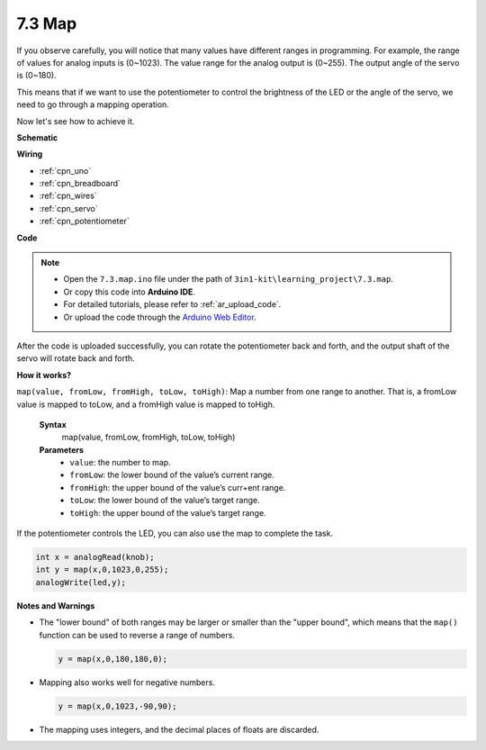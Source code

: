 .. _ar_map:

7.3 Map
===================

If you observe carefully, you will notice that many values have different ranges in programming.
For example, the range of values for analog inputs is (0~1023).
The value range for the analog output is (0~255).
The output angle of the servo is (0~180).

This means that if we want to use the potentiometer to control the brightness of the LED or the angle of the servo, we need to go through a mapping operation.

Now let's see how to achieve it.



**Schematic**

.. image:: img/circuit_8.3_amp.png

**Wiring**

.. image:: img/map_bb.jpg

* :ref:`cpn_uno`
* :ref:`cpn_breadboard`
* :ref:`cpn_wires`
* :ref:`cpn_servo`
* :ref:`cpn_potentiometer`

**Code**

.. note::

    * Open the ``7.3.map.ino`` file under the path of ``3in1-kit\learning_project\7.3.map``.
    * Or copy this code into **Arduino IDE**.
    * For detailed tutorials, please refer to :ref:`ar_upload_code`.
    * Or upload the code through the `Arduino Web Editor <https://docs.arduino.cc/cloud/web-editor/tutorials/getting-started/getting-started-web-editor>`_.

.. raw:: html
    
    <iframe src=https://create.arduino.cc/editor/sunfounder01/b8865dab-8346-4a06-a1dc-3be4d69c4fa0/preview?embed style="height:510px;width:100%;margin:10px 0" frameborder=0></iframe>

After the code is uploaded successfully, you can rotate the potentiometer back and forth, and the output shaft of the servo will rotate back and forth.

**How it works?**

``map(value, fromLow, fromHigh, toLow, toHigh)``: Map a number from one range to another.
That is, a fromLow value is mapped to toLow, and a fromHigh value is mapped to toHigh.

    **Syntax**
        map(value, fromLow, fromHigh, toLow, toHigh)

    **Parameters**
        * ``value``: the number to map.
        * ``fromLow``: the lower bound of the value’s current range.
        * ``fromHigh``: the upper bound of the value’s curr+ent range.
        * ``toLow``: the lower bound of the value’s target range.
        * ``toHigh``: the upper bound of the value’s target range.

If the potentiometer controls the LED, you can also use the map to complete the task.

.. code-block:: arduino

    int x = analogRead(knob);
    int y = map(x,0,1023,0,255);
    analogWrite(led,y);


**Notes and Warnings**

* The "lower bound" of both ranges may be larger or smaller than the "upper bound", which means that the ``map()`` function can be used to reverse a range of numbers.

  .. code-block:: arduino

    y = map(x,0,180,180,0);

* Mapping also works well for negative numbers.

  .. code-block:: arduino

    y = map(x,0,1023,-90,90);

* The mapping uses integers, and the decimal places of floats are discarded.